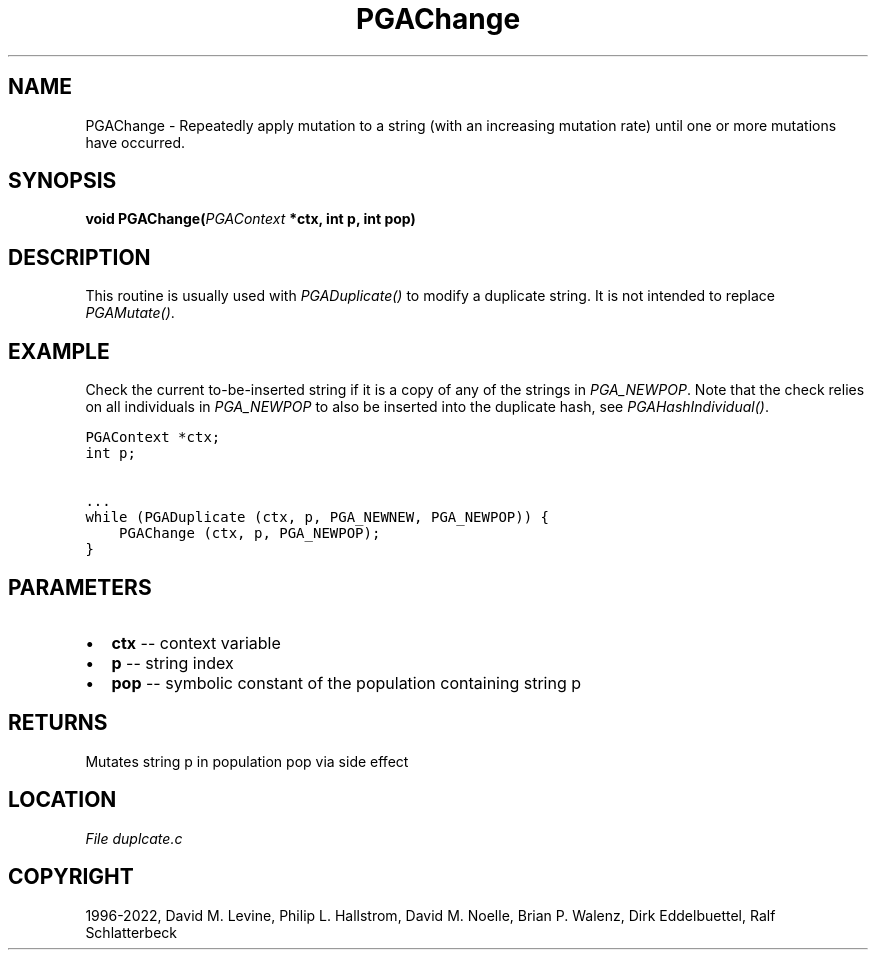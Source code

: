 .\" Man page generated from reStructuredText.
.
.
.nr rst2man-indent-level 0
.
.de1 rstReportMargin
\\$1 \\n[an-margin]
level \\n[rst2man-indent-level]
level margin: \\n[rst2man-indent\\n[rst2man-indent-level]]
-
\\n[rst2man-indent0]
\\n[rst2man-indent1]
\\n[rst2man-indent2]
..
.de1 INDENT
.\" .rstReportMargin pre:
. RS \\$1
. nr rst2man-indent\\n[rst2man-indent-level] \\n[an-margin]
. nr rst2man-indent-level +1
.\" .rstReportMargin post:
..
.de UNINDENT
. RE
.\" indent \\n[an-margin]
.\" old: \\n[rst2man-indent\\n[rst2man-indent-level]]
.nr rst2man-indent-level -1
.\" new: \\n[rst2man-indent\\n[rst2man-indent-level]]
.in \\n[rst2man-indent\\n[rst2man-indent-level]]u
..
.TH "PGAChange" "3" "2023-01-16" "" "PGAPack"
.SH NAME
PGAChange \- Repeatedly apply mutation to a string (with an increasing mutation rate) until one or more mutations have occurred. 
.SH SYNOPSIS
.B void  PGAChange(\fI\%PGAContext\fP  *ctx, int  p, int  pop) 
.sp
.SH DESCRIPTION
.sp
This routine is usually used with \fI\%PGADuplicate()\fP to modify a
duplicate string.  It is not intended to replace
\fI\%PGAMutate()\fP\&.
.SH EXAMPLE
.sp
Check the current to\-be\-inserted string if it is a copy of any of
the strings in \fI\%PGA_NEWPOP\fP\&. Note that the check relies on
all individuals in \fI\%PGA_NEWPOP\fP to also be inserted into
the duplicate hash, see \fI\%PGAHashIndividual()\fP\&.
.sp
.nf
.ft C
PGAContext *ctx;
int p;

\&...
while (PGADuplicate (ctx, p, PGA_NEWNEW, PGA_NEWPOP)) {
    PGAChange (ctx, p, PGA_NEWPOP);
}
.ft P
.fi

 
.SH PARAMETERS
.IP \(bu 2
\fBctx\fP \-\- context variable 
.IP \(bu 2
\fBp\fP \-\- string index 
.IP \(bu 2
\fBpop\fP \-\- symbolic constant of the population containing string p 
.SH RETURNS
Mutates string p in population pop via side effect
.SH LOCATION
\fI\%File duplcate.c\fP
.SH COPYRIGHT
1996-2022, David M. Levine, Philip L. Hallstrom, David M. Noelle, Brian P. Walenz, Dirk Eddelbuettel, Ralf Schlatterbeck
.\" Generated by docutils manpage writer.
.
